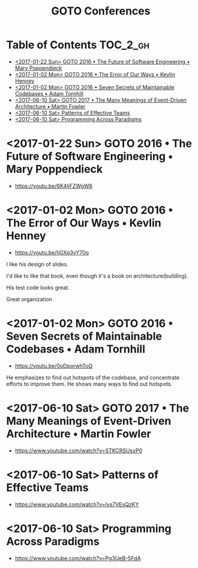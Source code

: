 #+TITLE: GOTO Conferences

* Table of Contents :TOC_2_gh:
 - [[#2017-01-22-sun-goto-2016--the-future-of-software-engineering--mary-poppendieck][<2017-01-22 Sun> GOTO 2016 • The Future of Software Engineering • Mary Poppendieck]]
 - [[#2017-01-02-mon-goto-2016--the-error-of-our-ways--kevlin-henney][<2017-01-02 Mon> GOTO 2016 • The Error of Our Ways • Kevlin Henney]]
 - [[#2017-01-02-mon-goto-2016--seven-secrets-of-maintainable-codebases--adam-tornhill][<2017-01-02 Mon> GOTO 2016 • Seven Secrets of Maintainable Codebases • Adam Tornhill]]
 - [[#2017-06-10-sat-goto-2017--the-many-meanings-of-event-driven-architecture--martin-fowler][<2017-06-10 Sat> GOTO 2017 • The Many Meanings of Event-Driven Architecture • Martin Fowler]]
 - [[#2017-06-10-sat-patterns-of-effective-teams][<2017-06-10 Sat> Patterns of Effective Teams]]
 - [[#2017-06-10-sat-programming-across-paradigms][<2017-06-10 Sat> Programming Across Paradigms]]

* <2017-01-22 Sun> GOTO 2016 • The Future of Software Engineering • Mary Poppendieck
- https://youtu.be/6K4ljFZWgW8

[[file:img/screenshot_2017-01-22_09-53-26.png]]

* <2017-01-02 Mon> GOTO 2016 • The Error of Our Ways • Kevlin Henney
- https://youtu.be/IiGXq3yY70o

[[file:img/screenshot_2017-01-02_22-12-15.png]]

[[file:img/screenshot_2017-01-02_22-21-14.png]]

I like his design of slides.

[[file:img/screenshot_2017-01-02_22-22-14.png]]

I'd like to like that book, even though it's a book on architecture(building).

[[file:img/screenshot_2017-01-02_22-25-53.png]]

His test code looks great.

[[file:img/screenshot_2017-01-02_22-26-22.png]]

Great organization

* <2017-01-02 Mon> GOTO 2016 • Seven Secrets of Maintainable Codebases • Adam Tornhill
- https://youtu.be/0oDporwhToQ

He emphasizes to find out hotspots of the codebase, and concentrate efforts to improve them.
He shows many ways to find out hotspots.

[[file:img/screenshot_2017-01-02_09-27-53.png]]

[[file:img/screenshot_2017-01-02_09-30-27.png]]

[[file:img/screenshot_2017-01-02_22-11-52.png]]

* <2017-06-10 Sat> GOTO 2017 • The Many Meanings of Event-Driven Architecture • Martin Fowler
- https://www.youtube.com/watch?v=STKCRSUsyP0

* <2017-06-10 Sat> Patterns of Effective Teams
- https://www.youtube.com/watch?v=lvs7VEsQzKY

* <2017-06-10 Sat> Programming Across Paradigms
- https://www.youtube.com/watch?v=Pg3UeB-5FdA

